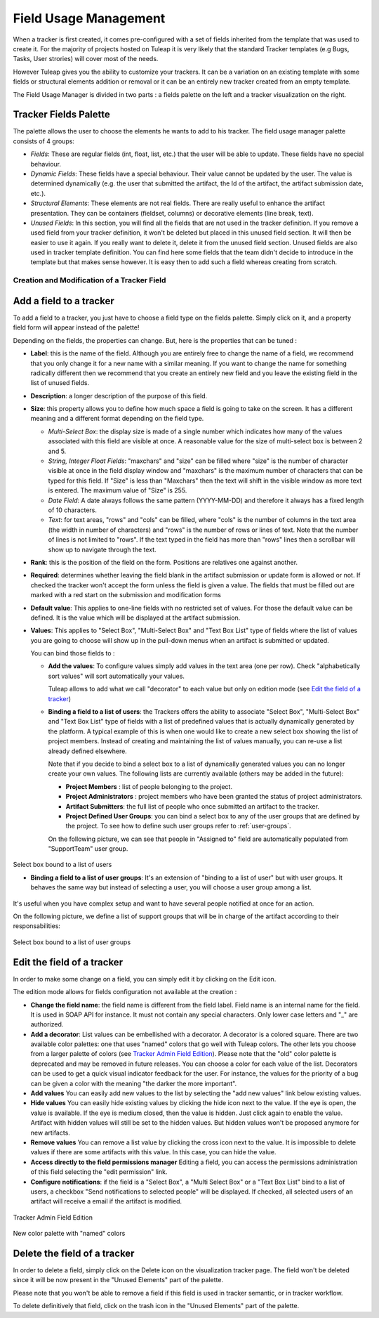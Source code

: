 Field Usage Management
======================

When a tracker is first created, it comes pre-configured with a set of
fields inherited from the template that was used to create it. For the
majority of projects hosted on Tuleap it is very likely that
the standard Tracker templates (e.g Bugs, Tasks, User strories) will
cover most of the needs.

However Tuleap gives you the ability to customize your
trackers. It can be a variation on an existing template with some fields
or structural elements addition or removal or it can be an entirely new
tracker created from an empty template.

The Field Usage Manager is divided in two parts : a fields palette on
the left and a tracker visualization on the right.

Tracker Fields Palette
``````````````````````

The palette allows the user to choose the elements he wants to add to
his tracker. The field usage manager palette consists of 4 groups:

-  *Fields*: These are regular fields (int, float, list, etc.) that the
   user will be able to update. These fields have no special behaviour.

-  *Dynamic Fields*: These fields have a special behaviour. Their value
   cannot be updated by the user. The value is determined dynamically
   (e.g. the user that submitted the artifact, the Id of the artifact,
   the artifact submission date, etc.).

-  *Structural Elements*: These elements are not real fields. There are
   really useful to enhance the artifact presentation. They can be
   containers (fieldset, columns) or decorative elements (line break,
   text).

-  *Unused Fields*: In this section, you will find all the fields that
   are not used in the tracker definition. If you remove a used field
   from your tracker definition, it won't be deleted but placed in this
   unused field section. It will then be easier to use it again. If you
   really want to delete it, delete it from the unused field section.
   Unused fields are also used in tracker template definition. You can
   find here some fields that the team didn't decide to introduce in the
   template but that makes sense however. It is easy then to add such a
   field whereas creating from scratch.


Creation and Modification of a Tracker Field
~~~~~~~~~~~~~~~~~~~~~~~~~~~~~~~~~~~~~~~~~~~~

Add a field to a tracker
````````````````````````

To add a field to a tracker, you just have to choose a field type on the
fields palette. Simply click on it, and a property field form will
appear instead of the palette!

Depending on the fields, the properties can change. But, here is the
properties that can be tuned :

-  **Label**: this is the name of the field. Although you are entirely
   free to change the name of a field, we recommend that you only change
   it for a new name with a similar meaning. If you want to change the
   name for something radically different then we recommend that you
   create an entirely new field and you leave the existing field in the
   list of unused fields.

-  **Description**: a longer description of the purpose of this field.

-  **Size**: this property allows you to define how much space a field
   is going to take on the screen. It has a different meaning and a
   different format depending on the field type.

   -  *Multi-Select Box*: the display size is made of a single number
      which indicates how many of the values associated with this field
      are visible at once. A reasonable value for the size of
      multi-select box is between 2 and 5.

   -  *String, Integer Float Fields*: "maxchars" and "size" can be
      filled where "size" is the number of character visible at once in
      the field display window and "maxchars" is the maximum number of
      characters that can be typed for this field. If "Size" is less
      than "Maxchars" then the text will shift in the visible window as
      more text is entered. The maximum value of "Size" is 255.

   -  *Date Field*: A date always follows the same pattern (YYYY-MM-DD)
      and therefore it always has a fixed length of 10 characters.

   -  *Text*: for text areas, "rows" and "cols" can be filled, where
      "cols" is the number of columns in the text area (the width in
      number of characters) and "rows" is the number of rows or lines of
      text. Note that the number of lines is not limited to "rows". If
      the text typed in the field has more than "rows" lines then a
      scrollbar will show up to navigate through the text.

-  **Rank**: this is the position of the field on the form. Positions
   are relatives one against another.

-  **Required**: determines whether leaving the field blank in the
   artifact submission or update form is allowed or not. If checked the
   tracker won't accept the form unless the field is given a value. The
   fields that must be filled out are marked with a red start on the
   submission and modification forms

-  **Default value**: This applies to one-line fields with no restricted
   set of values. For those the default value can be defined. It is the
   value which will be displayed at the artifact submission.

-  **Values**: This applies to "Select Box", "Multi-Select Box" and
   "Text Box List" type of fields where the list of values you are going
   to choose will show up in the pull-down menus when an artifact is
   submitted or updated.

   You can bind those fields to :

   -  **Add the values**: To configure values simply add values in the
      text area (one per row). Check "alphabetically sort values" will
      sort automatically your values.

      Tuleap allows to add what we call "decorator" to each
      value but only on edition mode (see `Edit the field of a tracker`_)

   -  **Binding a field to a list of users**: the Trackers offers the
      ability to associate "Select Box", "Multi-Select Box" and "Text
      Box List" type of fields with a list of predefined values that is
      actually dynamically generated by the platform. A typical example
      of this is when one would like to create a new select box showing
      the list of project members. Instead of creating and maintaining
      the list of values manually, you can re-use a list already defined
      elsewhere.

      Note that if you decide to bind a select box to a list of
      dynamically generated values you can no longer create your own
      values. The following lists are currently available (others may be
      added in the future):

      -  **Project Members** : list of people belonging to the project.

      -  **Project Administrators** : project members who have been
         granted the status of project administrators.

      -  **Artifact Submitters**: the full list of people who once
         submitted an artifact to the tracker.

      -  **Project Defined User Groups**: you can bind a select box to
         any of the user groups that are defined by the project. To see
         how to define such user groups refer to :ref:`user-groups`.

      On the following picture, we can see that people in "Assigned to"
      field are automatically populated from "SupportTeam" user group.

.. figure:: ../../../../images/screenshots/tracker/sc_conf_vs_end_user.png
   :align: center
   :alt: Select box bound to a list of users
   :name: Select box bound to a list of users

   Select box bound to a list of users

   -  **Binding a field to a list of user groups**: It's an extension of
      "binding to a list of user" but with user groups. It behaves the same
      way but instead of selecting a user, you will choose a user group among
      a list.

It's useful when you have complex setup and want to have several
people notified at once for an action.

On the following picture, we define a list of support groups that
will be in charge of the artifact according to their
responsabilities:

.. figure:: ../../../../images/screenshots/tracker/sc_conf_vs_end_usergroup.png
   :align: center
   :alt: Select box bound to a list of user groups
   :name: Select box bound to a list of user groups

   Select box bound to a list of user groups

.. _tracker-admin-field-edition:

Edit the field of a tracker
```````````````````````````

In order to make some change on a field, you can simply edit it by
clicking on the Edit icon.

The edition mode allows for fields configuration not available at the
creation :

-  **Change the field name**: the field name is different from the field
   label. Field name is an internal name for the field. It is used in
   SOAP API for instance. It must not contain any special characters.
   Only lower case letters and "\_" are authorized.

-  **Add a decorator**: List values can be embellished with a decorator. A
   decorator is a colored square. There are two available color palettes: one
   that uses "named" colors that go well with Tuleap colors. The other lets you
   choose from a larger palette of colors (see `Tracker Admin Field Edition`_).
   Please note that the "old" color palette is deprecated and may be removed in
   future releases.
   You can choose a color for each value of the list. Decorators can be used to
   get a quick visual indicator feedback for the user. For instance, the values
   for the priority of a bug can be given a color with the meaning "the darker
   the more important".

-  **Add values** You can easily add new values to the list by selecting
   the "add new values" link below existing values.

-  **Hide values** You can easily hide existing values by clicking the
   hide icon next to the value. If the eye is open, the value is
   available. If the eye is medium closed, then the value is hidden.
   Just click again to enable the value. Artifact with hidden values
   will still be set to the hidden values. But hidden values won't be
   proposed anymore for new artifacts.

-  **Remove values** You can remove a list value by clicking the cross
   icon next to the value. It is impossible to delete values if there
   are some artifacts with this value. In this case, you can hide the
   value.

-  **Access directly to the field permissions manager** Editing a field,
   you can access the permissions administration of this field selecting
   the "edit permission" link.

-  **Configure notifications**: if the field is a "Select Box", a "Multi
   Select Box" or a "Text Box List" bind to a list of users, a checkbox
   "Send notifications to selected people" will be displayed. If
   checked, all selected users of an artifact will receive a email if
   the artifact is modified.

.. figure:: ../../../../images/screenshots/sc_tracker_admin_field_usage_edition.png
   :align: center
   :alt: Tracker Admin Field Edition
   :name: Tracker Admin Field Edition

   Tracker Admin Field Edition

.. figure:: ../../../../images/screenshots/tracker/new_color_palette.png
   :align: center
   :alt: New color palette
   :name: New color palette

   New color palette with "named" colors

Delete the field of a tracker
`````````````````````````````

In order to delete a field, simply click on the Delete icon on the
visualization tracker page. The field won't be deleted since it will be
now present in the "Unused Elements" part of the palette.

Please note that you won't be able to remove a field if this field is
used in tracker semantic, or in tracker workflow.

To delete definitively that field, click on the trash icon in the
"Unused Elements" part of the palette.
